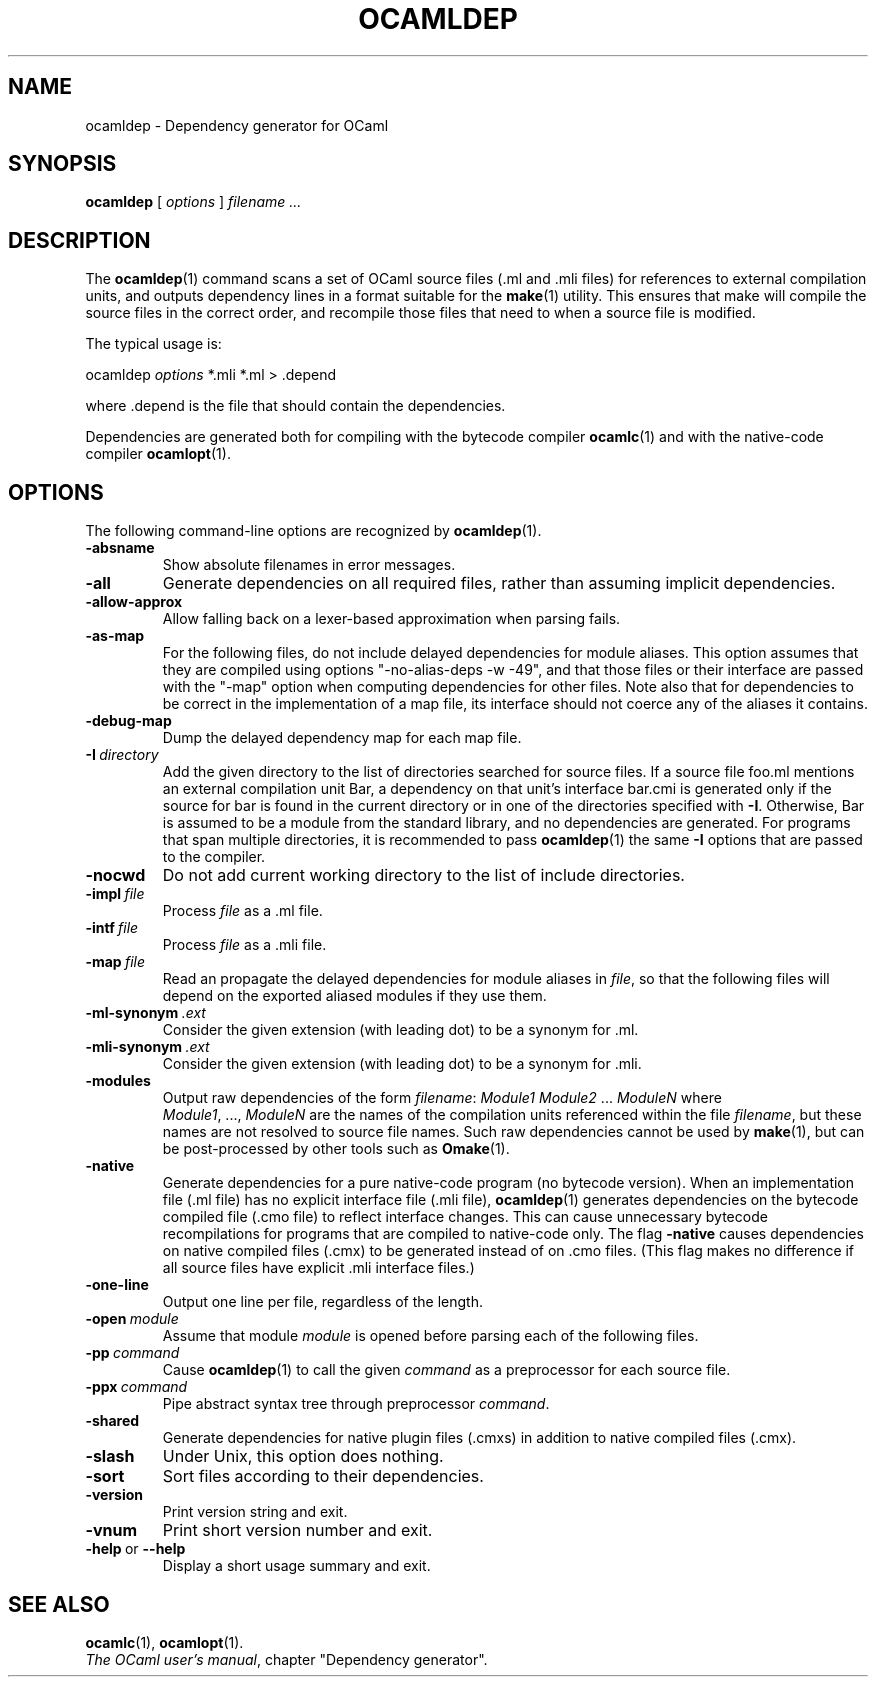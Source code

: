.\"**************************************************************************
.\"*                                                                        *
.\"*                                 OCaml                                  *
.\"*                                                                        *
.\"*             Xavier Leroy, projet Cristal, INRIA Rocquencourt           *
.\"*                                                                        *
.\"*   Copyright 1996 Institut National de Recherche en Informatique et     *
.\"*     en Automatique.                                                    *
.\"*                                                                        *
.\"*   All rights reserved.  This file is distributed under the terms of    *
.\"*   the GNU Lesser General Public License version 2.1, with the          *
.\"*   special exception on linking described in the file LICENSE.          *
.\"*                                                                        *
.\"**************************************************************************
.\"
.TH OCAMLDEP 1

.SH NAME
ocamldep \- Dependency generator for OCaml

.SH SYNOPSIS
.B ocamldep
[
.I options
]
.I filename ...

.SH DESCRIPTION

The
.BR ocamldep (1)
command scans a set of OCaml source files
(.ml and .mli files) for references to external compilation units,
and outputs dependency lines in a format suitable for the
.BR make (1)
utility. This ensures that make will compile the source files in the
correct order, and recompile those files that need to when a source
file is modified.

The typical usage is:
.P
ocamldep
.I options
*.mli *.ml > .depend
.P
where .depend is the file that should contain the
dependencies.

Dependencies are generated both for compiling with the bytecode
compiler
.BR ocamlc (1)
and with the native-code compiler
.BR ocamlopt (1).

.SH OPTIONS

The following command-line options are recognized by
.BR ocamldep (1).
.TP
.B \-absname
Show absolute filenames in error messages.
.TP
.B \-all
Generate dependencies on all required files, rather than assuming
implicit dependencies.
.TP
.B \-allow\-approx
Allow falling back on a lexer-based approximation when parsing fails.
.TP
.B \-as\-map
For the following files, do not include delayed dependencies for
module aliases.
This option assumes that they are compiled using options
"\-no\-alias\-deps \-w \-49", and that those files or their interface are
passed with the "\-map" option when computing dependencies for other
files. Note also that for dependencies to be correct in the
implementation of a map file, its interface should not coerce any of
the aliases it contains.
.TP
.B \-debug\-map
Dump the delayed dependency map for each map file.
.TP
.BI \-I \ directory
Add the given directory to the list of directories searched for
source files. If a source file foo.ml mentions an external
compilation unit Bar, a dependency on that unit's interface
bar.cmi is generated only if the source for bar is found in the
current directory or in one of the directories specified with
.BR \-I .
Otherwise, Bar is assumed to be a module from the standard library,
and no dependencies are generated. For programs that span multiple
directories, it is recommended to pass
.BR ocamldep (1)
the same
.B \-I
options that are passed to the compiler.
.TP
.B \-nocwd
Do not add current working directory to the list of include directories.
.TP
.BI \-impl \ file
Process
.IR file
as a .ml file.
.TP
.BI \-intf \ file
Process
.IR file
as a .mli file.
.TP
.BI \-map \ file
Read an propagate the delayed dependencies for module aliases in
.IR file ,
so that the following files will depend on the
exported aliased modules if they use them.
.TP
.BI \-ml\-synonym \ .ext
Consider the given extension (with leading dot) to be a synonym for .ml.
.TP
.BI \-mli\-synonym \ .ext
Consider the given extension (with leading dot) to be a synonym for .mli.
.TP
.B \-modules
Output raw dependencies of the form
.IR filename : \ Module1\ Module2 \ ... \ ModuleN
where
.IR Module1 ,\ ..., \ ModuleN
are the names of the compilation
units referenced within the file
.IR filename ,
but these names are not
resolved to source file names.  Such raw dependencies cannot be used
by
.BR make (1),
but can be post-processed by other tools such as
.BR Omake (1).
.TP
.BI \-native
Generate dependencies for a pure native-code program (no bytecode
version).  When an implementation file (.ml file) has no explicit
interface file (.mli file),
.BR ocamldep (1)
generates dependencies on the
bytecode compiled file (.cmo file) to reflect interface changes.
This can cause unnecessary bytecode recompilations for programs that
are compiled to native-code only.  The flag
.B \-native
causes dependencies on native compiled files (.cmx) to be generated instead
of on .cmo files.  (This flag makes no difference if all source files
have explicit .mli interface files.)
.TP
.B \-one-line
Output one line per file, regardless of the length.
.TP
.BI \-open \ module
Assume that module
.IR module
is opened before parsing each of the
following files.
.TP
.BI \-pp \ command
Cause
.BR ocamldep (1)
to call the given
.I command
as a preprocessor for each source file.
.TP
.BI \-ppx \ command
Pipe abstract syntax tree through preprocessor
.IR command .
.TP
.B \-shared
Generate dependencies for native plugin files (.cmxs) in addition to
native compiled files (.cmx).
.TP
.B \-slash
Under Unix, this option does nothing.
.TP
.B \-sort
Sort files according to their dependencies.
.TP
.B \-version
Print version string and exit.
.TP
.B \-vnum
Print short version number and exit.
.TP
.BR \-help \ or \ \-\-help
Display a short usage summary and exit.

.SH SEE ALSO
.BR ocamlc (1),
.BR ocamlopt (1).
.br
.IR The\ OCaml\ user's\ manual ,
chapter "Dependency generator".
